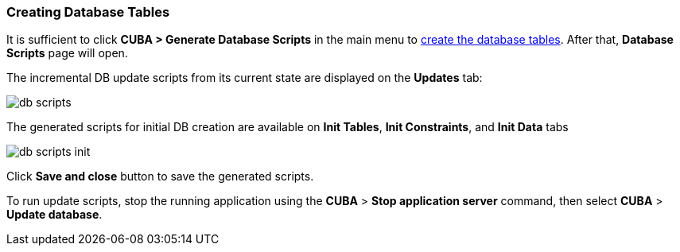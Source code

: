:sourcesdir: ../../../source

[[qs_create_db_tables]]
=== Creating Database Tables

It is sufficient to click *CUBA > Generate Database Scripts* in the main menu to <<db_update_in_dev,create the database tables>>. After that, *Database Scripts* page will open.

The incremental DB update scripts from its current state are displayed on the *Updates* tab:

image::quick_start/db_scripts.png[align="center"]

The generated scripts for initial DB creation are available on *Init Tables*, *Init Constraints*, and *Init Data* tabs

image::quick_start/db_scripts_init.png[align="center"]

Click *Save and close* button to save the generated scripts.

To run update scripts, stop the running application using the *CUBA* > *Stop application server* command, then select *CUBA* > *Update database*.

